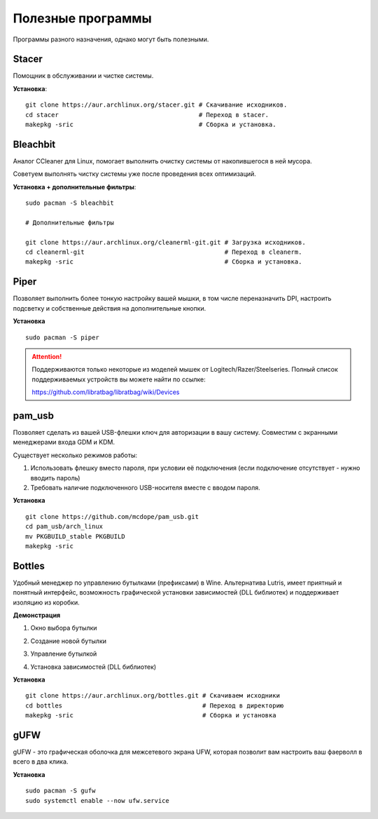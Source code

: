 .. ARU (c) 2018 - 2022, Pavel Priluckiy, Vasiliy Stelmachenok and contributors

   ARU is licensed under a
   Creative Commons Attribution-ShareAlike 4.0 International License.

   You should have received a copy of the license along with this
   work. If not, see <https://creativecommons.org/licenses/by-sa/4.0/>.

.. _useful-programs:

************************
Полезные программы
************************

Программы разного назначения, однако могут быть полезными.

.. index:: useful-programs, stacer, garbage-removal
.. _stacer:

===========
Stacer
===========

Помощник в обслуживании и чистке системы.

.. image:: images/generic-system-acceleration-3.png

**Установка**::

  git clone https://aur.archlinux.org/stacer.git # Скачивание исходников. 
  cd stacer                                      # Переход в stacer. 
  makepkg -sric                                  # Сборка и установка.

.. index:: useful-programs, bleachbit, garbage-removal
.. _bleachbit:

===============
Bleachbit
===============

Аналог CCleaner для Linux, помогает выполнить очистку системы от накопившегося
в ней мусора.

Советуем выполнять чистку системы уже после проведения всех оптимизаций.

.. image:: images/generic-system-acceleration-4.png

**Установка + дополнительные фильтры**::

  sudo pacman -S bleachbit

  # Дополнительные фильтры

  git clone https://aur.archlinux.org/cleanerml-git.git # Загрузка исходников.
  cd cleanerml-git                                      # Переход в cleanerm.
  makepkg -sric                                         # Сборка и установка.

.. index:: useful-programs, mouse, settings
.. _paper:

========
Piper
========

Позволяет выполнить более тонкую настройку вашей мышки, в том числе
переназначить DPI, настроить подсветку и собственные действия на дополнительные
кнопки.

.. image:: https://raw.githubusercontent.com/libratbag/piper/wiki/screenshots/piper-resolutionpage.png

**Установка** ::

  sudo pacman -S piper

.. attention:: Поддерживаются только некоторые из моделей мышек от Logitech/Razer/Steelseries.
   Полный список поддерживаемых устройств вы можете найти по ссылке:

   https://github.com/libratbag/libratbag/wiki/Devices

.. index:: useful-programs, usb, security
.. _pam-usb:

==========
pam_usb
==========

Позволяет сделать из вашей USB-флешки ключ для авторизации в вашу систему.
Совместим с экранными менеджерами входа GDM и KDM.

Существует несколько режимов работы:

1. Использовать флешку вместо пароля, при условии её подключения (если
   подключение отсутствует - нужно вводить пароль)

2. Требовать наличие подключенного USB-носителя вместе с вводом пароля.

**Установка** ::

  git clone https://github.com/mcdope/pam_usb.git
  cd pam_usb/arch_linux
  mv PKGBUILD_stable PKGBUILD
  makepkg -sric

.. index:: useful-programs, wine, prefixes, gaming
.. _bottles:

========
Bottles
========

Удобный менеджер по управлению бутылками (префиксами) в Wine. Альтернатива
Lutris, имеет приятный и понятный интерфейс, возможность графической установки
зависимостей (DLL библиотек) и поддерживает изоляцию из коробки.

**Демонстрация**

1. Окно выбора бутылки

.. image:: images/generic-system-acceleration-5.png

2. Создание новой бутылки

.. image:: images/generic-system-acceleration-6.png

3. Управление бутылкой

.. image:: images/generic-system-acceleration-7.png

4. Установка зависимостей (DLL библиотек)

.. image:: images/generic-system-acceleration-8.png

**Установка** ::

  git clone https://aur.archlinux.org/bottles.git # Скачиваем исходники
  cd bottles                                      # Переход в директорию
  makepkg -sric                                   # Сборка и установка


.. index:: firewall, gufw, ufw
.. _gufw:

=======
gUFW
=======

gUFW - это графическая оболочка для межсетевого экрана UFW, которая
позволит вам настроить ваш фаерволл в всего в два клика.

**Установка** ::

  sudo pacman -S gufw
  sudo systemctl enable --now ufw.service

.. image:: images/gufw.jpg

.. vim:set textwidth=70:
